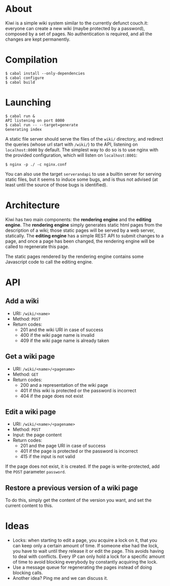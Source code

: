 * About
Kiwi is a simple wiki system similar to the currently defunct couch.it: everyone
can create a new wiki (maybe protected by a password), composed by a set of
pages. No authentication is required, and all the changes are kept permanently.
* Compilation
#+BEGIN_SRC shell
$ cabal install --only-dependencies
$ cabal configure
$ cabal build
#+END_SRC
* Launching
#+BEGIN_SRC shell
$ cabal run &
API listening on port 8000
$ cabal run -- --target=generate
Generating index
#+END_SRC

A static file server should serve the files of the =wiki/= directory, and
redirect the queries (whose url start with =/wiki/=) to the API, listening on
=localhost:8000= by default. The simplest way to do so is to use nginx with the
provided configuration, which will listen on =localhost:8001=:

#+BEGIN_SRC shell
$ nginx -p ./ -c nginx.conf
#+END_SRC

You can also use the target =serverandapi= to use a builtin server for serving
static files, but it seems to induce some bugs, and is thus not advised (at
least until the source of those bugs is identified).
* Architecture
Kiwi has two main components: the *rendering engine* and the *editing
engine*. The *rendering engine* simply generates static html pages from the
description of a wiki; those static pages will be served by a web server,
statically. The *editing engine* has a simple REST API to submit changes to a
page, and once a page has been changed, the rendering engine will be called to
regenerate this page.

The static pages rendered by the rendering engine contains some Javascript code
to call the editing engine.

* API
** Add a wiki
  - URI: =/wiki/<name>=
  - Method: =POST=
  - Return codes:
    - 201 and the wiki URI in case of success
    - 400 if the wiki page name is invalid
    - 409 if the wiki page name is already taken

** Get a wiki page
  - URI: =/wiki/<name>/<pagename>=
  - Method: =GET=
  - Return codes:
    - 200 and a representation of the wiki page
    - 401 if this wiki is protected or the password is incorrect
    - 404 if the page does not exist

# No passwords yet
# If the page is protected, add the =GET= parameter =password=.

** Edit a wiki page
  - URI: =/wiki/<name>/<pagename>=
  - Method: =POST=
  - Input: the page content
  - Return codes:
    - 201 and the page URI in case of success
    - 401 if the page is protected or the password is incorrect
    - 415 if the input is not valid

If the page does not exist, it is created.
If the page is write-protected, add the =POST= parameter =password=.

** Restore a previous version of a wiki page
To do this, simply get the content of the version you want, and set
the current content to this.

* Ideas
  - Locks: when starting to edit a page, you acquire a lock on it,
    that you can keep only a certain amount of time. If someone else
    had the lock, you have to wait until they release it or edit the
    page. This avoids having to deal with conflicts. Every IP can only
    hold a lock for a specific amount of time to avoid blocking
    everybody by constantly acquiring the lock.
  - Use a message queue for regenerating the pages instead of doing
    blocking calls.
  - Another idea? Ping me and we can discuss it.

